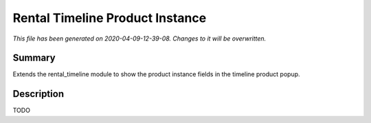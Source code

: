 Rental Timeline Product Instance
====================================================

*This file has been generated on 2020-04-09-12-39-08. Changes to it will be overwritten.*

Summary
-------

Extends the rental_timeline module to show the product instance fields in the timeline product popup.

Description
-----------

TODO

